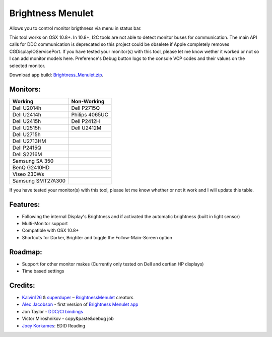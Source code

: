 Brightness Menulet
==================

Allows you to control monitor brigthness via menu in status bar.

This tool works on OSX 10.8+. In 10.8+, I2C tools are not able to detect monitor buses for communication.
The main API calls for DDC communication is deprecated so this project could be obselete if Apple
completely removes CGDisplayIOServicePort. If you have tested your monitor(s) with this tool, please
let me know wether it worked or not so I can add monitor models here. Preference's Debug button logs to the
console VCP codes and their values on the selected monitor.

Download app build: `Brightness_Menulet.zip`_.

.. _Brightness_Menulet.zip:
    https://raw.github.com/florianbeck/BrightnessMenulet/master/BrightnessMenulet/Brightness_Menulet.zip

.. image:: https://raw.github.com/florianbeck/BrightnessMenulet/master/BrightnessMenulet/screenshot.png

.. image:: https://raw.github.com/florianbeck/BrightnessMenulet/master/BrightnessMenulet/screenshot2.png

Monitors:
.......................
+------------------+---------------+
| Working          | Non-Working   |
+==================+===============+
| Dell U2014h      | Dell P2715Q   |
+------------------+---------------+
| Dell U2414h      | Philips 4065UC|
+------------------+---------------+
| Dell U2415h      | Dell P2412H   |
+------------------+---------------+
| Dell U2515h      | Dell U2412M   |
+------------------+---------------+
| Dell U2715h      |               |
+------------------+---------------+
| Dell U2713HM     |               |
+------------------+---------------+
| Dell P2415Q      |               |
+------------------+---------------+
| Dell S2216M      |               |
+------------------+---------------+
| Samsung SA 350   |               |
+------------------+---------------+
| BenQ G2410HD     |               | 
+------------------+---------------+
| Viseo 230Ws      |               | 
+------------------+---------------+
| Samsung SMT27A300|               | 
+------------------+---------------+

If you have tested your monitor(s) with this tool, please let me know whether or not it work and I will update this table.


Features:
............

- Following the internal Display's Brightness and if activated the automatic brightness (built in light sensor)
- Multi-Monitor support
- Compatible with OSX 10.8+
- Shortcuts for Darker, Brighter and toggle the Follow-Main-Screen option

Roadmap:
........

- Support for other monitor makes (Currently only tested on Dell and certian HP displays)
- Time based settings

Credits:
........

- `Kalvin126`_ & `superduper`_ – `BrightnessMenulet`_ creators
- `Alec Jacobson`_ - first version of `Brightness Menulet app`_
- Jon Taylor - `DDC/CI bindings`_
- Victor Miroshnikov - copy&paste&debug job
- `Joey Korkames`_: EDID Reading

.. _Kalvin126:
    https://github.com/Kalvin126

.. _superduper:
    https://github.com/superduper
    
.. _BrightnessMenulet:
    https://github.com/Kalvin126/BrightnessMenulet

.. _DDC/CI bindings:
    https://github.com/jontaylor/DDC-CI-Tools-for-OS-X

.. _Alec Jacobson:
    http://www.alecjacobson.com/weblog/

.. _Joey Korkames:
    https://github.com/kfix/ddcctl

.. _Brightness Menulet app:
    http://www.alecjacobson.com/weblog/?p=1127
